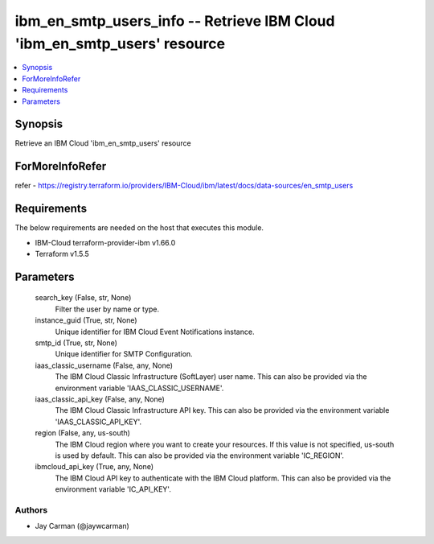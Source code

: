 
ibm_en_smtp_users_info -- Retrieve IBM Cloud 'ibm_en_smtp_users' resource
=========================================================================

.. contents::
   :local:
   :depth: 1


Synopsis
--------

Retrieve an IBM Cloud 'ibm_en_smtp_users' resource


ForMoreInfoRefer
----------------
refer - https://registry.terraform.io/providers/IBM-Cloud/ibm/latest/docs/data-sources/en_smtp_users

Requirements
------------
The below requirements are needed on the host that executes this module.

- IBM-Cloud terraform-provider-ibm v1.66.0
- Terraform v1.5.5



Parameters
----------

  search_key (False, str, None)
    Filter the user by name or type.


  instance_guid (True, str, None)
    Unique identifier for IBM Cloud Event Notifications instance.


  smtp_id (True, str, None)
    Unique identifier for SMTP Configuration.


  iaas_classic_username (False, any, None)
    The IBM Cloud Classic Infrastructure (SoftLayer) user name. This can also be provided via the environment variable 'IAAS_CLASSIC_USERNAME'.


  iaas_classic_api_key (False, any, None)
    The IBM Cloud Classic Infrastructure API key. This can also be provided via the environment variable 'IAAS_CLASSIC_API_KEY'.


  region (False, any, us-south)
    The IBM Cloud region where you want to create your resources. If this value is not specified, us-south is used by default. This can also be provided via the environment variable 'IC_REGION'.


  ibmcloud_api_key (True, any, None)
    The IBM Cloud API key to authenticate with the IBM Cloud platform. This can also be provided via the environment variable 'IC_API_KEY'.













Authors
~~~~~~~

- Jay Carman (@jaywcarman)

